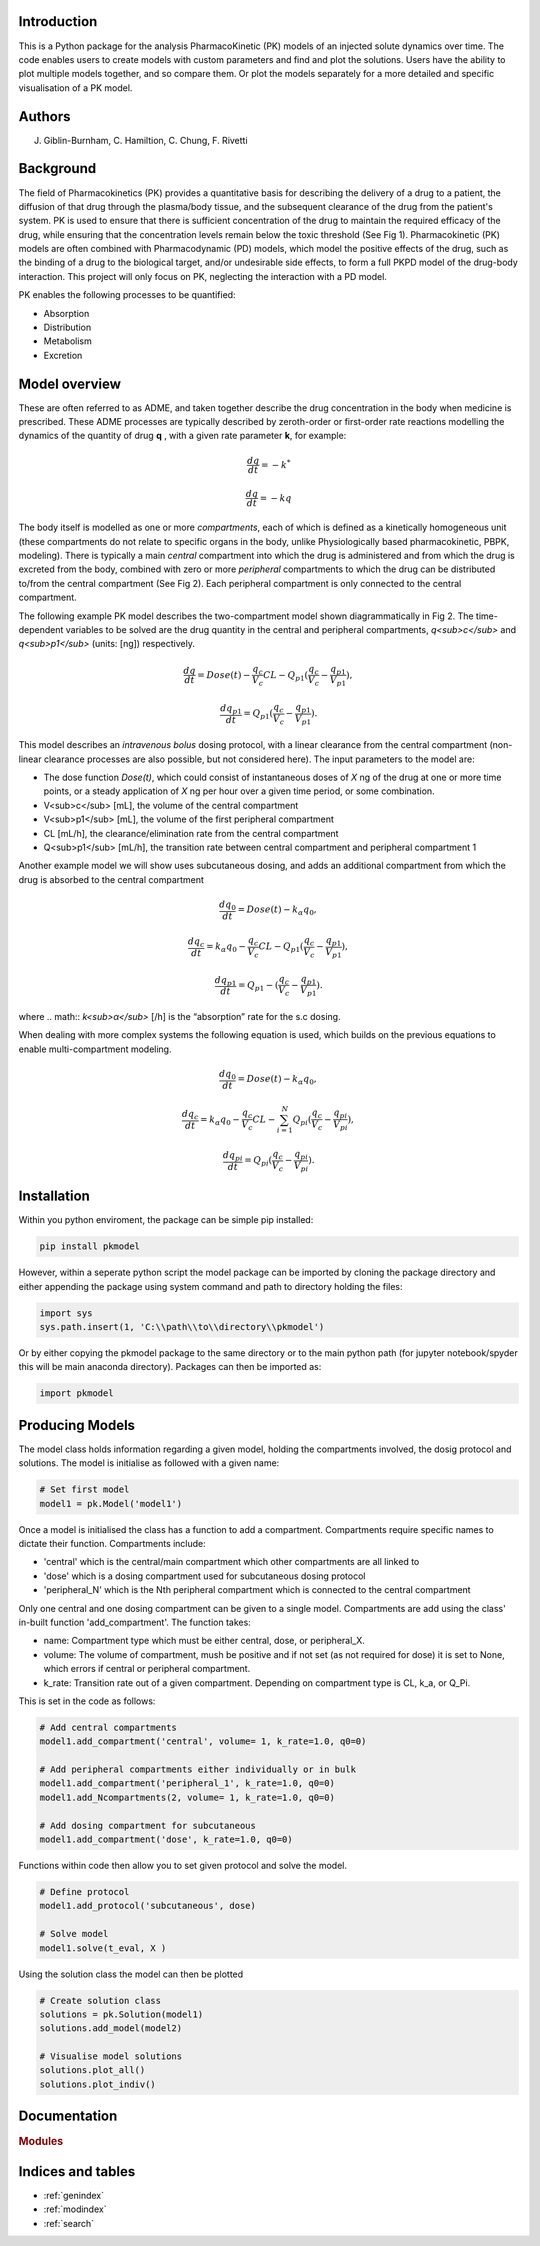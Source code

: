 .. pkmodel documentation master file, created by
   sphinx-quickstart on Wed Oct 18 23:16:24 2023.
   You can adapt this file completely to your liking, but it should at least
   contain the root `toctree` directive.

Introduction
===================================

.. image:: images/pk1.jpg

This is a Python package for the analysis PharmacoKinetic (PK) models of an injected solute dynamics over time. 
The code enables users to create models with custom parameters and find and plot the solutions. Users have the ability 
to plot multiple models together, and so compare them. Or plot the models separately for a more detailed and specific 
visualisation of a PK model. 


Authors
===================================

J. Giblin-Burnham, C. Hamiltion, C. Chung, F. Rivetti 

Background
===================================
The field of Pharmacokinetics (PK) provides a quantitative basis for describing the delivery of a drug to a patient, 
the diffusion of that drug through the plasma/body tissue, and the subsequent clearance of the drug from the patient's 
system. PK is used to ensure that there is sufficient concentration of the drug to maintain the required efficacy of the 
drug, while ensuring that the concentration levels remain below the toxic threshold (See Fig 1). Pharmacokinetic (PK) models 
are often combined with Pharmacodynamic (PD) models, which model the positive effects of the drug, such as the binding of a 
drug to the biological target, and/or undesirable side effects, to form a full PKPD model of the drug-body interaction. 
This project will only focus on PK, neglecting the interaction with a PD model.

PK enables the following processes to be quantified:

* Absorption
* Distribution
* Metabolism
* Excretion

Model overview
===================================

These are often referred to as ADME, and taken together describe the drug concentration in the body when medicine is 
prescribed. These ADME processes are typically described by zeroth-order or first-order rate reactions modelling the 
dynamics of the quantity of drug **q** , with a given rate parameter **k**, for example:

.. math:: \frac{dq}{dt} = -k^{*} 

.. math:: \frac{dq}{dt} = -kq 

The body itself is modelled as one or more *compartments*, each of which is defined as a kinetically homogeneous unit 
(these compartments do not relate to specific organs in the body, unlike Physiologically based pharmacokinetic, PBPK, 
modeling). There is typically a main *central* compartment into which the drug is administered and from which the drug 
is excreted from the body, combined with zero or more *peripheral* compartments to which the drug can be distributed 
to/from the central compartment (See Fig 2). Each peripheral compartment is only connected to the central compartment.

.. image:: images/pk2.svg

The following example PK model describes the two-compartment model shown diagrammatically in Fig 2. The time-dependent 
variables to be solved are the drug quantity in the central and peripheral compartments, *q<sub>c</sub>* and 
*q<sub>p1</sub>* (units: [ng]) respectively.

.. math:: \frac{dq}{dt} = Dose(t) - \frac{q_{c}}{V_{c}}CL - Q_{p1} (\frac{q_{c}}{V_{c}} - \frac{q_{p1}}{V_{p1}}), 

.. math:: \frac{dq_{p1}}{dt} = Q_{p1} (\frac{q_{c}}{V_{c}} - \frac{q_{p1}}{V_{p1}}) . 

This model describes an *intravenous bolus* dosing protocol, with a linear clearance from the central compartment (non-linear clearance processes are also possible, but not considered here). The input parameters to the model are:

- The dose function *Dose(t)*, which could consist of instantaneous doses of *X* ng of the drug at one or more time points, or a steady application of *X* ng per hour over a given time period, or some combination.
- V<sub>c</sub> [mL], the volume of the central compartment
- V<sub>p1</sub> [mL], the volume of the first peripheral compartment
- CL [mL/h], the clearance/elimination rate from the central compartment
- Q<sub>p1</sub> [mL/h], the transition rate between central compartment and peripheral compartment 1

Another example model we will show uses subcutaneous dosing, and adds an additional compartment from which the drug is 
absorbed to the central compartment

.. math:: \frac{dq_{0}}{dt} = Dose(t) - k_{\alpha}q_{0}, 

.. math:: \frac{dq_{c}}{dt} = k_{\alpha}q_{0} - \frac{q_{c}}{V_{c}}CL - Q_{p1} (\frac{q_{c}}{V_{c}} - \frac{q_{p1}}{V_{p1}}), 

.. math:: \frac{dq_{p1}}{dt} = Q_{p1} - (\frac{q_{c}}{V_{c}} - \frac{q_{p1}}{V_{p1}}). 

where 
.. math:: *k<sub>α</sub>* [/h] 
is the “absorption” rate for the s.c dosing.

When dealing with more complex systems the following equation is used, which builds on the previous equations to enable multi-compartment modeling. 

.. math:: \frac{dq_{0}}{dt} = Dose(t) - k_{\alpha}q_{0}, 

.. math:: \frac{dq_{c}}{dt} = k_{\alpha}q_{0} - \frac{q_{c}}{V_{c}}CL - \sum_{i=1}^{N}Q_{pi} (\frac{q_{c}}{V_{c}} - \frac{q_{pi}}{V_{pi}}) , 

.. math:: \frac{dq_{pi}}{dt} = Q_{pi}(\frac{q_{c}}{V_{c}} - \frac{q_{pi}}{V_{pi}}). 


Installation
===================================
Within you python enviroment, the package can be simple pip installed:

.. code-block:: python

    pip install pkmodel

However, within a seperate python script the model package can be imported by cloning the package directory and either appending the package using system command and path to directory holding the files:

.. code-block:: python

    import sys
    sys.path.insert(1, 'C:\\path\\to\\directory\\pkmodel') 
    
Or by either copying the pkmodel package to the same directory or to the main python path (for jupyter notebook/spyder this will be main anaconda directory). Packages can then be imported as:

.. code-block:: python

    import pkmodel

Producing Models
===================================
The model class holds information regarding a given model, holding the compartments involved, the dosig protocol and solutions. The model is initialise as followed with a given name:  

.. code-block:: python

   # Set first model
   model1 = pk.Model('model1')

Once a model is initialised the class has a function to add a compartment. Compartments require specific names to dictate their function. Compartments include:

* 'central' which is the central/main compartment which other compartments are all linked to
* 'dose' which is a dosing compartment used for subcutaneous dosing protocol
* 'peripheral_N' which is the Nth peripheral compartment which is connected to the central compartment
  
Only one central and one dosing compartment can be given to a single model. Compartments are add using the class' in-built function 'add_compartment'. The function takes:

* name: Compartment type which must be either central, dose, or peripheral_X.
* volume: The volume of compartment, mush be positive and if not set (as not required for dose) it is set to None, which errors if central or peripheral compartment.
* k_rate: Transition rate out of a given compartment. Depending on compartment type is CL, k_a, or Q_Pi.

This is set in the code as follows:

.. code-block:: python

   # Add central compartments  
   model1.add_compartment('central', volume= 1, k_rate=1.0, q0=0)

   # Add peripheral compartments either individually or in bulk
   model1.add_compartment('peripheral_1', k_rate=1.0, q0=0)   
   model1.add_Ncompartments(2, volume= 1, k_rate=1.0, q0=0)
   
   # Add dosing compartment for subcutaneous
   model1.add_compartment('dose', k_rate=1.0, q0=0)

Functions within code then allow you to set given protocol and solve the model.

.. code-block:: python

   # Define protocol
   model1.add_protocol('subcutaneous', dose)

   # Solve model
   model1.solve(t_eval, X )

Using the solution class the model can then be plotted

.. code-block:: python

   # Create solution class 
   solutions = pk.Solution(model1)
   solutions.add_model(model2)

   # Visualise model solutions
   solutions.plot_all()
   solutions.plot_indiv()


Documentation
==================
.. rubric:: Modules

.. autosummary::
   :toctree: generated

   pkmodel.__init__
   pkmodel.compartment
   pkmodel.model
   pkmodel.protocol
   pkmodel.solution

.. .. autosummary
..    :toctree: _autosummary
..    :template: custom-module-template.rst
..    :recursive:

..    pkmodel


Indices and tables
==================

* :ref:`genindex`
* :ref:`modindex`
* :ref:`search`
